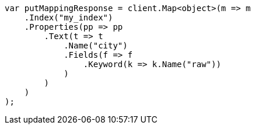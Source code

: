 // indices/put-mapping.asciidoc:257

////
IMPORTANT NOTE
==============
This file is generated from method Line257 in https://github.com/elastic/elasticsearch-net/tree/master/src/Examples/Examples/Indices/PutMappingPage.cs#L214-L245.
If you wish to submit a PR to change this example, please change the source method above
and run dotnet run -- asciidoc in the ExamplesGenerator project directory.
////

[source, csharp]
----
var putMappingResponse = client.Map<object>(m => m
    .Index("my_index")
    .Properties(pp => pp
        .Text(t => t
            .Name("city")
            .Fields(f => f
                .Keyword(k => k.Name("raw"))
            )
        )
    )
);
----
